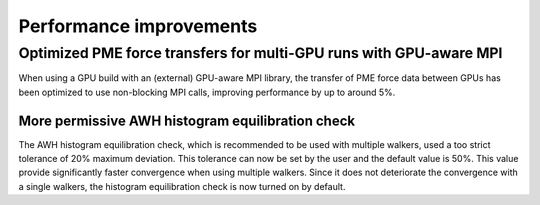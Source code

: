 Performance improvements
^^^^^^^^^^^^^^^^^^^^^^^^

Optimized PME force transfers for multi-GPU runs with GPU-aware MPI
===================================================================

When using a GPU build with an (external) GPU-aware MPI library, the transfer of PME force data between
GPUs has been optimized to use non-blocking MPI calls, improving performance by up to around 5%.


.. Note to developers!
   Please use """"""" to underline the individual entries for fixed issues in the subfolders,
   otherwise the formatting on the webpage is messed up.
   Also, please use the syntax :issue:`number` to reference issues on GitLab, without
   a space between the colon and number!

More permissive AWH histogram equilibration check
"""""""""""""""""""""""""""""""""""""""""""""""""

The AWH histogram equilibration check, which is recommended to be used with
multiple walkers, used a too strict tolerance of 20% maximum deviation.
This tolerance can now be set by the user and the default value is 50%.
This value provide significantly faster convergence when using multiple walkers.
Since it does not deteriorate the convergence with a single walkers,
the histogram equilibration check is now turned on by default.
